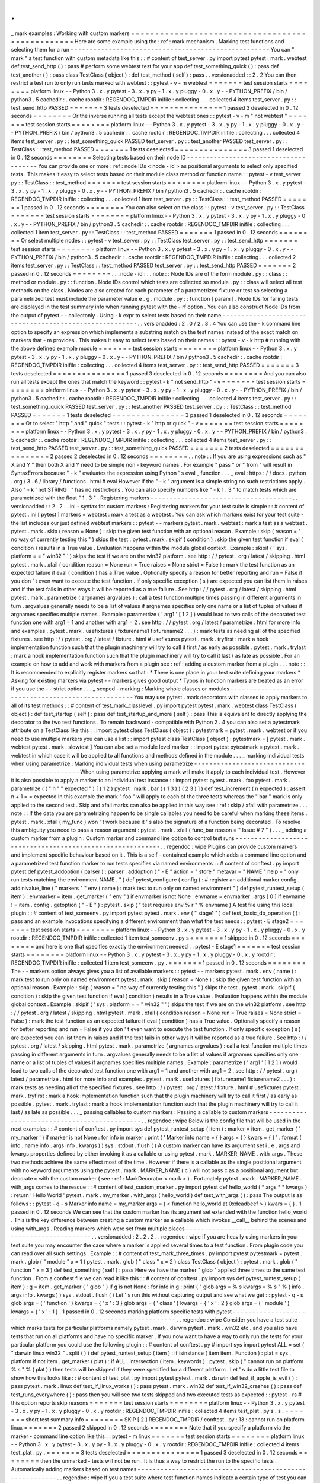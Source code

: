 .
.
_
mark
examples
:
Working
with
custom
markers
=
=
=
=
=
=
=
=
=
=
=
=
=
=
=
=
=
=
=
=
=
=
=
=
=
=
=
=
=
=
=
=
=
=
=
=
=
=
=
=
=
=
=
=
=
=
=
=
=
Here
are
some
example
using
the
:
ref
:
mark
mechanism
.
Marking
test
functions
and
selecting
them
for
a
run
-
-
-
-
-
-
-
-
-
-
-
-
-
-
-
-
-
-
-
-
-
-
-
-
-
-
-
-
-
-
-
-
-
-
-
-
-
-
-
-
-
-
-
-
-
-
-
-
-
-
-
-
You
can
"
mark
"
a
test
function
with
custom
metadata
like
this
:
:
#
content
of
test_server
.
py
import
pytest
pytest
.
mark
.
webtest
def
test_send_http
(
)
:
pass
#
perform
some
webtest
test
for
your
app
def
test_something_quick
(
)
:
pass
def
test_another
(
)
:
pass
class
TestClass
(
object
)
:
def
test_method
(
self
)
:
pass
.
.
versionadded
:
:
2
.
2
You
can
then
restrict
a
test
run
to
only
run
tests
marked
with
webtest
:
:
pytest
-
v
-
m
webtest
=
=
=
=
=
=
=
test
session
starts
=
=
=
=
=
=
=
=
platform
linux
-
-
Python
3
.
x
.
y
pytest
-
3
.
x
.
y
py
-
1
.
x
.
y
pluggy
-
0
.
x
.
y
-
-
PYTHON_PREFIX
/
bin
/
python3
.
5
cachedir
:
.
cache
rootdir
:
REGENDOC_TMPDIR
inifile
:
collecting
.
.
.
collected
4
items
test_server
.
py
:
:
test_send_http
PASSED
=
=
=
=
=
=
=
3
tests
deselected
=
=
=
=
=
=
=
=
=
=
=
=
=
=
=
1
passed
3
deselected
in
0
.
12
seconds
=
=
=
=
=
=
=
=
Or
the
inverse
running
all
tests
except
the
webtest
ones
:
:
pytest
-
v
-
m
"
not
webtest
"
=
=
=
=
=
=
=
test
session
starts
=
=
=
=
=
=
=
=
platform
linux
-
-
Python
3
.
x
.
y
pytest
-
3
.
x
.
y
py
-
1
.
x
.
y
pluggy
-
0
.
x
.
y
-
-
PYTHON_PREFIX
/
bin
/
python3
.
5
cachedir
:
.
cache
rootdir
:
REGENDOC_TMPDIR
inifile
:
collecting
.
.
.
collected
4
items
test_server
.
py
:
:
test_something_quick
PASSED
test_server
.
py
:
:
test_another
PASSED
test_server
.
py
:
:
TestClass
:
:
test_method
PASSED
=
=
=
=
=
=
=
1
tests
deselected
=
=
=
=
=
=
=
=
=
=
=
=
=
=
=
3
passed
1
deselected
in
0
.
12
seconds
=
=
=
=
=
=
=
=
Selecting
tests
based
on
their
node
ID
-
-
-
-
-
-
-
-
-
-
-
-
-
-
-
-
-
-
-
-
-
-
-
-
-
-
-
-
-
-
-
-
-
-
-
-
-
-
You
can
provide
one
or
more
:
ref
:
node
IDs
<
node
-
id
>
as
positional
arguments
to
select
only
specified
tests
.
This
makes
it
easy
to
select
tests
based
on
their
module
class
method
or
function
name
:
:
pytest
-
v
test_server
.
py
:
:
TestClass
:
:
test_method
=
=
=
=
=
=
=
test
session
starts
=
=
=
=
=
=
=
=
platform
linux
-
-
Python
3
.
x
.
y
pytest
-
3
.
x
.
y
py
-
1
.
x
.
y
pluggy
-
0
.
x
.
y
-
-
PYTHON_PREFIX
/
bin
/
python3
.
5
cachedir
:
.
cache
rootdir
:
REGENDOC_TMPDIR
inifile
:
collecting
.
.
.
collected
1
item
test_server
.
py
:
:
TestClass
:
:
test_method
PASSED
=
=
=
=
=
=
=
1
passed
in
0
.
12
seconds
=
=
=
=
=
=
=
=
You
can
also
select
on
the
class
:
:
pytest
-
v
test_server
.
py
:
:
TestClass
=
=
=
=
=
=
=
test
session
starts
=
=
=
=
=
=
=
=
platform
linux
-
-
Python
3
.
x
.
y
pytest
-
3
.
x
.
y
py
-
1
.
x
.
y
pluggy
-
0
.
x
.
y
-
-
PYTHON_PREFIX
/
bin
/
python3
.
5
cachedir
:
.
cache
rootdir
:
REGENDOC_TMPDIR
inifile
:
collecting
.
.
.
collected
1
item
test_server
.
py
:
:
TestClass
:
:
test_method
PASSED
=
=
=
=
=
=
=
1
passed
in
0
.
12
seconds
=
=
=
=
=
=
=
=
Or
select
multiple
nodes
:
:
pytest
-
v
test_server
.
py
:
:
TestClass
test_server
.
py
:
:
test_send_http
=
=
=
=
=
=
=
test
session
starts
=
=
=
=
=
=
=
=
platform
linux
-
-
Python
3
.
x
.
y
pytest
-
3
.
x
.
y
py
-
1
.
x
.
y
pluggy
-
0
.
x
.
y
-
-
PYTHON_PREFIX
/
bin
/
python3
.
5
cachedir
:
.
cache
rootdir
:
REGENDOC_TMPDIR
inifile
:
collecting
.
.
.
collected
2
items
test_server
.
py
:
:
TestClass
:
:
test_method
PASSED
test_server
.
py
:
:
test_send_http
PASSED
=
=
=
=
=
=
=
2
passed
in
0
.
12
seconds
=
=
=
=
=
=
=
=
.
.
_node
-
id
:
.
.
note
:
:
Node
IDs
are
of
the
form
module
.
py
:
:
class
:
:
method
or
module
.
py
:
:
function
.
Node
IDs
control
which
tests
are
collected
so
module
.
py
:
:
class
will
select
all
test
methods
on
the
class
.
Nodes
are
also
created
for
each
parameter
of
a
parametrized
fixture
or
test
so
selecting
a
parametrized
test
must
include
the
parameter
value
e
.
g
.
module
.
py
:
:
function
[
param
]
.
Node
IDs
for
failing
tests
are
displayed
in
the
test
summary
info
when
running
pytest
with
the
-
rf
option
.
You
can
also
construct
Node
IDs
from
the
output
of
pytest
-
-
collectonly
.
Using
-
k
expr
to
select
tests
based
on
their
name
-
-
-
-
-
-
-
-
-
-
-
-
-
-
-
-
-
-
-
-
-
-
-
-
-
-
-
-
-
-
-
-
-
-
-
-
-
-
-
-
-
-
-
-
-
-
-
-
-
-
-
-
-
-
-
.
.
versionadded
:
2
.
0
/
2
.
3
.
4
You
can
use
the
-
k
command
line
option
to
specify
an
expression
which
implements
a
substring
match
on
the
test
names
instead
of
the
exact
match
on
markers
that
-
m
provides
.
This
makes
it
easy
to
select
tests
based
on
their
names
:
:
pytest
-
v
-
k
http
#
running
with
the
above
defined
example
module
=
=
=
=
=
=
=
test
session
starts
=
=
=
=
=
=
=
=
platform
linux
-
-
Python
3
.
x
.
y
pytest
-
3
.
x
.
y
py
-
1
.
x
.
y
pluggy
-
0
.
x
.
y
-
-
PYTHON_PREFIX
/
bin
/
python3
.
5
cachedir
:
.
cache
rootdir
:
REGENDOC_TMPDIR
inifile
:
collecting
.
.
.
collected
4
items
test_server
.
py
:
:
test_send_http
PASSED
=
=
=
=
=
=
=
3
tests
deselected
=
=
=
=
=
=
=
=
=
=
=
=
=
=
=
1
passed
3
deselected
in
0
.
12
seconds
=
=
=
=
=
=
=
=
And
you
can
also
run
all
tests
except
the
ones
that
match
the
keyword
:
:
pytest
-
k
"
not
send_http
"
-
v
=
=
=
=
=
=
=
test
session
starts
=
=
=
=
=
=
=
=
platform
linux
-
-
Python
3
.
x
.
y
pytest
-
3
.
x
.
y
py
-
1
.
x
.
y
pluggy
-
0
.
x
.
y
-
-
PYTHON_PREFIX
/
bin
/
python3
.
5
cachedir
:
.
cache
rootdir
:
REGENDOC_TMPDIR
inifile
:
collecting
.
.
.
collected
4
items
test_server
.
py
:
:
test_something_quick
PASSED
test_server
.
py
:
:
test_another
PASSED
test_server
.
py
:
:
TestClass
:
:
test_method
PASSED
=
=
=
=
=
=
=
1
tests
deselected
=
=
=
=
=
=
=
=
=
=
=
=
=
=
=
3
passed
1
deselected
in
0
.
12
seconds
=
=
=
=
=
=
=
=
Or
to
select
"
http
"
and
"
quick
"
tests
:
:
pytest
-
k
"
http
or
quick
"
-
v
=
=
=
=
=
=
=
test
session
starts
=
=
=
=
=
=
=
=
platform
linux
-
-
Python
3
.
x
.
y
pytest
-
3
.
x
.
y
py
-
1
.
x
.
y
pluggy
-
0
.
x
.
y
-
-
PYTHON_PREFIX
/
bin
/
python3
.
5
cachedir
:
.
cache
rootdir
:
REGENDOC_TMPDIR
inifile
:
collecting
.
.
.
collected
4
items
test_server
.
py
:
:
test_send_http
PASSED
test_server
.
py
:
:
test_something_quick
PASSED
=
=
=
=
=
=
=
2
tests
deselected
=
=
=
=
=
=
=
=
=
=
=
=
=
=
=
2
passed
2
deselected
in
0
.
12
seconds
=
=
=
=
=
=
=
=
.
.
note
:
:
If
you
are
using
expressions
such
as
"
X
and
Y
"
then
both
X
and
Y
need
to
be
simple
non
-
keyword
names
.
For
example
"
pass
"
or
"
from
"
will
result
in
SyntaxErrors
because
"
-
k
"
evaluates
the
expression
using
Python
'
s
eval
_
function
.
.
.
_
eval
:
https
:
/
/
docs
.
python
.
org
/
3
.
6
/
library
/
functions
.
html
#
eval
However
if
the
"
-
k
"
argument
is
a
simple
string
no
such
restrictions
apply
.
Also
"
-
k
'
not
STRING
'
"
has
no
restrictions
.
You
can
also
specify
numbers
like
"
-
k
1
.
3
"
to
match
tests
which
are
parametrized
with
the
float
"
1
.
3
"
.
Registering
markers
-
-
-
-
-
-
-
-
-
-
-
-
-
-
-
-
-
-
-
-
-
-
-
-
-
-
-
-
-
-
-
-
-
-
-
-
-
.
.
versionadded
:
:
2
.
2
.
.
ini
-
syntax
for
custom
markers
:
Registering
markers
for
your
test
suite
is
simple
:
:
#
content
of
pytest
.
ini
[
pytest
]
markers
=
webtest
:
mark
a
test
as
a
webtest
.
You
can
ask
which
markers
exist
for
your
test
suite
-
the
list
includes
our
just
defined
webtest
markers
:
:
pytest
-
-
markers
pytest
.
mark
.
webtest
:
mark
a
test
as
a
webtest
.
pytest
.
mark
.
skip
(
reason
=
None
)
:
skip
the
given
test
function
with
an
optional
reason
.
Example
:
skip
(
reason
=
"
no
way
of
currently
testing
this
"
)
skips
the
test
.
pytest
.
mark
.
skipif
(
condition
)
:
skip
the
given
test
function
if
eval
(
condition
)
results
in
a
True
value
.
Evaluation
happens
within
the
module
global
context
.
Example
:
skipif
(
'
sys
.
platform
=
=
"
win32
"
'
)
skips
the
test
if
we
are
on
the
win32
platform
.
see
http
:
/
/
pytest
.
org
/
latest
/
skipping
.
html
pytest
.
mark
.
xfail
(
condition
reason
=
None
run
=
True
raises
=
None
strict
=
False
)
:
mark
the
test
function
as
an
expected
failure
if
eval
(
condition
)
has
a
True
value
.
Optionally
specify
a
reason
for
better
reporting
and
run
=
False
if
you
don
'
t
even
want
to
execute
the
test
function
.
If
only
specific
exception
(
s
)
are
expected
you
can
list
them
in
raises
and
if
the
test
fails
in
other
ways
it
will
be
reported
as
a
true
failure
.
See
http
:
/
/
pytest
.
org
/
latest
/
skipping
.
html
pytest
.
mark
.
parametrize
(
argnames
argvalues
)
:
call
a
test
function
multiple
times
passing
in
different
arguments
in
turn
.
argvalues
generally
needs
to
be
a
list
of
values
if
argnames
specifies
only
one
name
or
a
list
of
tuples
of
values
if
argnames
specifies
multiple
names
.
Example
:
parametrize
(
'
arg1
'
[
1
2
]
)
would
lead
to
two
calls
of
the
decorated
test
function
one
with
arg1
=
1
and
another
with
arg1
=
2
.
see
http
:
/
/
pytest
.
org
/
latest
/
parametrize
.
html
for
more
info
and
examples
.
pytest
.
mark
.
usefixtures
(
fixturename1
fixturename2
.
.
.
)
:
mark
tests
as
needing
all
of
the
specified
fixtures
.
see
http
:
/
/
pytest
.
org
/
latest
/
fixture
.
html
#
usefixtures
pytest
.
mark
.
tryfirst
:
mark
a
hook
implementation
function
such
that
the
plugin
machinery
will
try
to
call
it
first
/
as
early
as
possible
.
pytest
.
mark
.
trylast
:
mark
a
hook
implementation
function
such
that
the
plugin
machinery
will
try
to
call
it
last
/
as
late
as
possible
.
For
an
example
on
how
to
add
and
work
with
markers
from
a
plugin
see
:
ref
:
adding
a
custom
marker
from
a
plugin
.
.
.
note
:
:
It
is
recommended
to
explicitly
register
markers
so
that
:
*
There
is
one
place
in
your
test
suite
defining
your
markers
*
Asking
for
existing
markers
via
pytest
-
-
markers
gives
good
output
*
Typos
in
function
markers
are
treated
as
an
error
if
you
use
the
-
-
strict
option
.
.
.
_
scoped
-
marking
:
Marking
whole
classes
or
modules
-
-
-
-
-
-
-
-
-
-
-
-
-
-
-
-
-
-
-
-
-
-
-
-
-
-
-
-
-
-
-
-
-
-
-
-
-
-
-
-
-
-
-
-
-
-
-
-
-
-
-
-
You
may
use
pytest
.
mark
decorators
with
classes
to
apply
markers
to
all
of
its
test
methods
:
:
#
content
of
test_mark_classlevel
.
py
import
pytest
pytest
.
mark
.
webtest
class
TestClass
(
object
)
:
def
test_startup
(
self
)
:
pass
def
test_startup_and_more
(
self
)
:
pass
This
is
equivalent
to
directly
applying
the
decorator
to
the
two
test
functions
.
To
remain
backward
-
compatible
with
Python
2
.
4
you
can
also
set
a
pytestmark
attribute
on
a
TestClass
like
this
:
:
import
pytest
class
TestClass
(
object
)
:
pytestmark
=
pytest
.
mark
.
webtest
or
if
you
need
to
use
multiple
markers
you
can
use
a
list
:
:
import
pytest
class
TestClass
(
object
)
:
pytestmark
=
[
pytest
.
mark
.
webtest
pytest
.
mark
.
slowtest
]
You
can
also
set
a
module
level
marker
:
:
import
pytest
pytestmark
=
pytest
.
mark
.
webtest
in
which
case
it
will
be
applied
to
all
functions
and
methods
defined
in
the
module
.
.
.
_
marking
individual
tests
when
using
parametrize
:
Marking
individual
tests
when
using
parametrize
-
-
-
-
-
-
-
-
-
-
-
-
-
-
-
-
-
-
-
-
-
-
-
-
-
-
-
-
-
-
-
-
-
-
-
-
-
-
-
-
-
-
-
-
-
-
-
When
using
parametrize
applying
a
mark
will
make
it
apply
to
each
individual
test
.
However
it
is
also
possible
to
apply
a
marker
to
an
individual
test
instance
:
:
import
pytest
pytest
.
mark
.
foo
pytest
.
mark
.
parametrize
(
(
"
n
"
"
expected
"
)
[
(
1
2
)
pytest
.
mark
.
bar
(
(
1
3
)
)
(
2
3
)
]
)
def
test_increment
(
n
expected
)
:
assert
n
+
1
=
=
expected
In
this
example
the
mark
"
foo
"
will
apply
to
each
of
the
three
tests
whereas
the
"
bar
"
mark
is
only
applied
to
the
second
test
.
Skip
and
xfail
marks
can
also
be
applied
in
this
way
see
:
ref
:
skip
/
xfail
with
parametrize
.
.
.
note
:
:
If
the
data
you
are
parametrizing
happen
to
be
single
callables
you
need
to
be
careful
when
marking
these
items
.
pytest
.
mark
.
xfail
(
my_func
)
won
'
t
work
because
it
'
s
also
the
signature
of
a
function
being
decorated
.
To
resolve
this
ambiguity
you
need
to
pass
a
reason
argument
:
pytest
.
mark
.
xfail
(
func_bar
reason
=
"
Issue
#
7
"
)
.
.
.
_
adding
a
custom
marker
from
a
plugin
:
Custom
marker
and
command
line
option
to
control
test
runs
-
-
-
-
-
-
-
-
-
-
-
-
-
-
-
-
-
-
-
-
-
-
-
-
-
-
-
-
-
-
-
-
-
-
-
-
-
-
-
-
-
-
-
-
-
-
-
-
-
-
-
-
-
-
-
-
-
-
.
.
regendoc
:
wipe
Plugins
can
provide
custom
markers
and
implement
specific
behaviour
based
on
it
.
This
is
a
self
-
contained
example
which
adds
a
command
line
option
and
a
parametrized
test
function
marker
to
run
tests
specifies
via
named
environments
:
:
#
content
of
conftest
.
py
import
pytest
def
pytest_addoption
(
parser
)
:
parser
.
addoption
(
"
-
E
"
action
=
"
store
"
metavar
=
"
NAME
"
help
=
"
only
run
tests
matching
the
environment
NAME
.
"
)
def
pytest_configure
(
config
)
:
#
register
an
additional
marker
config
.
addinivalue_line
(
"
markers
"
"
env
(
name
)
:
mark
test
to
run
only
on
named
environment
"
)
def
pytest_runtest_setup
(
item
)
:
envmarker
=
item
.
get_marker
(
"
env
"
)
if
envmarker
is
not
None
:
envname
=
envmarker
.
args
[
0
]
if
envname
!
=
item
.
config
.
getoption
(
"
-
E
"
)
:
pytest
.
skip
(
"
test
requires
env
%
r
"
%
envname
)
A
test
file
using
this
local
plugin
:
:
#
content
of
test_someenv
.
py
import
pytest
pytest
.
mark
.
env
(
"
stage1
"
)
def
test_basic_db_operation
(
)
:
pass
and
an
example
invocations
specifying
a
different
environment
than
what
the
test
needs
:
:
pytest
-
E
stage2
=
=
=
=
=
=
=
test
session
starts
=
=
=
=
=
=
=
=
platform
linux
-
-
Python
3
.
x
.
y
pytest
-
3
.
x
.
y
py
-
1
.
x
.
y
pluggy
-
0
.
x
.
y
rootdir
:
REGENDOC_TMPDIR
inifile
:
collected
1
item
test_someenv
.
py
s
=
=
=
=
=
=
=
1
skipped
in
0
.
12
seconds
=
=
=
=
=
=
=
=
and
here
is
one
that
specifies
exactly
the
environment
needed
:
:
pytest
-
E
stage1
=
=
=
=
=
=
=
test
session
starts
=
=
=
=
=
=
=
=
platform
linux
-
-
Python
3
.
x
.
y
pytest
-
3
.
x
.
y
py
-
1
.
x
.
y
pluggy
-
0
.
x
.
y
rootdir
:
REGENDOC_TMPDIR
inifile
:
collected
1
item
test_someenv
.
py
.
=
=
=
=
=
=
=
1
passed
in
0
.
12
seconds
=
=
=
=
=
=
=
=
The
-
-
markers
option
always
gives
you
a
list
of
available
markers
:
:
pytest
-
-
markers
pytest
.
mark
.
env
(
name
)
:
mark
test
to
run
only
on
named
environment
pytest
.
mark
.
skip
(
reason
=
None
)
:
skip
the
given
test
function
with
an
optional
reason
.
Example
:
skip
(
reason
=
"
no
way
of
currently
testing
this
"
)
skips
the
test
.
pytest
.
mark
.
skipif
(
condition
)
:
skip
the
given
test
function
if
eval
(
condition
)
results
in
a
True
value
.
Evaluation
happens
within
the
module
global
context
.
Example
:
skipif
(
'
sys
.
platform
=
=
"
win32
"
'
)
skips
the
test
if
we
are
on
the
win32
platform
.
see
http
:
/
/
pytest
.
org
/
latest
/
skipping
.
html
pytest
.
mark
.
xfail
(
condition
reason
=
None
run
=
True
raises
=
None
strict
=
False
)
:
mark
the
test
function
as
an
expected
failure
if
eval
(
condition
)
has
a
True
value
.
Optionally
specify
a
reason
for
better
reporting
and
run
=
False
if
you
don
'
t
even
want
to
execute
the
test
function
.
If
only
specific
exception
(
s
)
are
expected
you
can
list
them
in
raises
and
if
the
test
fails
in
other
ways
it
will
be
reported
as
a
true
failure
.
See
http
:
/
/
pytest
.
org
/
latest
/
skipping
.
html
pytest
.
mark
.
parametrize
(
argnames
argvalues
)
:
call
a
test
function
multiple
times
passing
in
different
arguments
in
turn
.
argvalues
generally
needs
to
be
a
list
of
values
if
argnames
specifies
only
one
name
or
a
list
of
tuples
of
values
if
argnames
specifies
multiple
names
.
Example
:
parametrize
(
'
arg1
'
[
1
2
]
)
would
lead
to
two
calls
of
the
decorated
test
function
one
with
arg1
=
1
and
another
with
arg1
=
2
.
see
http
:
/
/
pytest
.
org
/
latest
/
parametrize
.
html
for
more
info
and
examples
.
pytest
.
mark
.
usefixtures
(
fixturename1
fixturename2
.
.
.
)
:
mark
tests
as
needing
all
of
the
specified
fixtures
.
see
http
:
/
/
pytest
.
org
/
latest
/
fixture
.
html
#
usefixtures
pytest
.
mark
.
tryfirst
:
mark
a
hook
implementation
function
such
that
the
plugin
machinery
will
try
to
call
it
first
/
as
early
as
possible
.
pytest
.
mark
.
trylast
:
mark
a
hook
implementation
function
such
that
the
plugin
machinery
will
try
to
call
it
last
/
as
late
as
possible
.
.
.
_
passing
callables
to
custom
markers
:
Passing
a
callable
to
custom
markers
-
-
-
-
-
-
-
-
-
-
-
-
-
-
-
-
-
-
-
-
-
-
-
-
-
-
-
-
-
-
-
-
-
-
-
-
-
-
-
-
-
-
-
-
.
.
regendoc
:
wipe
Below
is
the
config
file
that
will
be
used
in
the
next
examples
:
:
#
content
of
conftest
.
py
import
sys
def
pytest_runtest_setup
(
item
)
:
marker
=
item
.
get_marker
(
'
my_marker
'
)
if
marker
is
not
None
:
for
info
in
marker
:
print
(
'
Marker
info
name
=
{
}
args
=
{
}
kwars
=
{
}
'
.
format
(
info
.
name
info
.
args
info
.
kwargs
)
)
sys
.
stdout
.
flush
(
)
A
custom
marker
can
have
its
argument
set
i
.
e
.
args
and
kwargs
properties
defined
by
either
invoking
it
as
a
callable
or
using
pytest
.
mark
.
MARKER_NAME
.
with_args
.
These
two
methods
achieve
the
same
effect
most
of
the
time
.
However
if
there
is
a
callable
as
the
single
positional
argument
with
no
keyword
arguments
using
the
pytest
.
mark
.
MARKER_NAME
(
c
)
will
not
pass
c
as
a
positional
argument
but
decorate
c
with
the
custom
marker
(
see
:
ref
:
MarkDecorator
<
mark
>
)
.
Fortunately
pytest
.
mark
.
MARKER_NAME
.
with_args
comes
to
the
rescue
:
:
#
content
of
test_custom_marker
.
py
import
pytest
def
hello_world
(
*
args
*
*
kwargs
)
:
return
'
Hello
World
'
pytest
.
mark
.
my_marker
.
with_args
(
hello_world
)
def
test_with_args
(
)
:
pass
The
output
is
as
follows
:
:
pytest
-
q
-
s
Marker
info
name
=
my_marker
args
=
(
<
function
hello_world
at
0xdeadbeef
>
)
kwars
=
{
}
.
1
passed
in
0
.
12
seconds
We
can
see
that
the
custom
marker
has
its
argument
set
extended
with
the
function
hello_world
.
This
is
the
key
difference
between
creating
a
custom
marker
as
a
callable
which
invokes
__call__
behind
the
scenes
and
using
with_args
.
Reading
markers
which
were
set
from
multiple
places
-
-
-
-
-
-
-
-
-
-
-
-
-
-
-
-
-
-
-
-
-
-
-
-
-
-
-
-
-
-
-
-
-
-
-
-
-
-
-
-
-
-
-
-
-
-
-
-
-
-
-
-
.
.
versionadded
:
2
.
2
.
2
.
.
regendoc
:
wipe
If
you
are
heavily
using
markers
in
your
test
suite
you
may
encounter
the
case
where
a
marker
is
applied
several
times
to
a
test
function
.
From
plugin
code
you
can
read
over
all
such
settings
.
Example
:
:
#
content
of
test_mark_three_times
.
py
import
pytest
pytestmark
=
pytest
.
mark
.
glob
(
"
module
"
x
=
1
)
pytest
.
mark
.
glob
(
"
class
"
x
=
2
)
class
TestClass
(
object
)
:
pytest
.
mark
.
glob
(
"
function
"
x
=
3
)
def
test_something
(
self
)
:
pass
Here
we
have
the
marker
"
glob
"
applied
three
times
to
the
same
test
function
.
From
a
conftest
file
we
can
read
it
like
this
:
:
#
content
of
conftest
.
py
import
sys
def
pytest_runtest_setup
(
item
)
:
g
=
item
.
get_marker
(
"
glob
"
)
if
g
is
not
None
:
for
info
in
g
:
print
(
"
glob
args
=
%
s
kwargs
=
%
s
"
%
(
info
.
args
info
.
kwargs
)
)
sys
.
stdout
.
flush
(
)
Let
'
s
run
this
without
capturing
output
and
see
what
we
get
:
:
pytest
-
q
-
s
glob
args
=
(
'
function
'
)
kwargs
=
{
'
x
'
:
3
}
glob
args
=
(
'
class
'
)
kwargs
=
{
'
x
'
:
2
}
glob
args
=
(
'
module
'
)
kwargs
=
{
'
x
'
:
1
}
.
1
passed
in
0
.
12
seconds
marking
platform
specific
tests
with
pytest
-
-
-
-
-
-
-
-
-
-
-
-
-
-
-
-
-
-
-
-
-
-
-
-
-
-
-
-
-
-
-
-
-
-
-
-
-
-
-
-
-
-
-
-
-
-
-
-
-
-
-
-
-
-
-
-
-
-
-
-
-
-
.
.
regendoc
:
wipe
Consider
you
have
a
test
suite
which
marks
tests
for
particular
platforms
namely
pytest
.
mark
.
darwin
pytest
.
mark
.
win32
etc
.
and
you
also
have
tests
that
run
on
all
platforms
and
have
no
specific
marker
.
If
you
now
want
to
have
a
way
to
only
run
the
tests
for
your
particular
platform
you
could
use
the
following
plugin
:
:
#
content
of
conftest
.
py
#
import
sys
import
pytest
ALL
=
set
(
"
darwin
linux
win32
"
.
split
(
)
)
def
pytest_runtest_setup
(
item
)
:
if
isinstance
(
item
item
.
Function
)
:
plat
=
sys
.
platform
if
not
item
.
get_marker
(
plat
)
:
if
ALL
.
intersection
(
item
.
keywords
)
:
pytest
.
skip
(
"
cannot
run
on
platform
%
s
"
%
(
plat
)
)
then
tests
will
be
skipped
if
they
were
specified
for
a
different
platform
.
Let
'
s
do
a
little
test
file
to
show
how
this
looks
like
:
:
#
content
of
test_plat
.
py
import
pytest
pytest
.
mark
.
darwin
def
test_if_apple_is_evil
(
)
:
pass
pytest
.
mark
.
linux
def
test_if_linux_works
(
)
:
pass
pytest
.
mark
.
win32
def
test_if_win32_crashes
(
)
:
pass
def
test_runs_everywhere
(
)
:
pass
then
you
will
see
two
tests
skipped
and
two
executed
tests
as
expected
:
:
pytest
-
rs
#
this
option
reports
skip
reasons
=
=
=
=
=
=
=
test
session
starts
=
=
=
=
=
=
=
=
platform
linux
-
-
Python
3
.
x
.
y
pytest
-
3
.
x
.
y
py
-
1
.
x
.
y
pluggy
-
0
.
x
.
y
rootdir
:
REGENDOC_TMPDIR
inifile
:
collected
4
items
test_plat
.
py
s
.
s
.
=
=
=
=
=
=
=
short
test
summary
info
=
=
=
=
=
=
=
=
SKIP
[
2
]
REGENDOC_TMPDIR
/
conftest
.
py
:
13
:
cannot
run
on
platform
linux
=
=
=
=
=
=
=
2
passed
2
skipped
in
0
.
12
seconds
=
=
=
=
=
=
=
=
Note
that
if
you
specify
a
platform
via
the
marker
-
command
line
option
like
this
:
:
pytest
-
m
linux
=
=
=
=
=
=
=
test
session
starts
=
=
=
=
=
=
=
=
platform
linux
-
-
Python
3
.
x
.
y
pytest
-
3
.
x
.
y
py
-
1
.
x
.
y
pluggy
-
0
.
x
.
y
rootdir
:
REGENDOC_TMPDIR
inifile
:
collected
4
items
test_plat
.
py
.
=
=
=
=
=
=
=
3
tests
deselected
=
=
=
=
=
=
=
=
=
=
=
=
=
=
=
1
passed
3
deselected
in
0
.
12
seconds
=
=
=
=
=
=
=
=
then
the
unmarked
-
tests
will
not
be
run
.
It
is
thus
a
way
to
restrict
the
run
to
the
specific
tests
.
Automatically
adding
markers
based
on
test
names
-
-
-
-
-
-
-
-
-
-
-
-
-
-
-
-
-
-
-
-
-
-
-
-
-
-
-
-
-
-
-
-
-
-
-
-
-
-
-
-
-
-
-
-
-
-
-
-
-
-
-
-
-
-
-
-
.
.
regendoc
:
wipe
If
you
a
test
suite
where
test
function
names
indicate
a
certain
type
of
test
you
can
implement
a
hook
that
automatically
defines
markers
so
that
you
can
use
the
-
m
option
with
it
.
Let
'
s
look
at
this
test
module
:
:
#
content
of
test_module
.
py
def
test_interface_simple
(
)
:
assert
0
def
test_interface_complex
(
)
:
assert
0
def
test_event_simple
(
)
:
assert
0
def
test_something_else
(
)
:
assert
0
We
want
to
dynamically
define
two
markers
and
can
do
it
in
a
conftest
.
py
plugin
:
:
#
content
of
conftest
.
py
import
pytest
def
pytest_collection_modifyitems
(
items
)
:
for
item
in
items
:
if
"
interface
"
in
item
.
nodeid
:
item
.
add_marker
(
pytest
.
mark
.
interface
)
elif
"
event
"
in
item
.
nodeid
:
item
.
add_marker
(
pytest
.
mark
.
event
)
We
can
now
use
the
-
m
option
to
select
one
set
:
:
pytest
-
m
interface
-
-
tb
=
short
=
=
=
=
=
=
=
test
session
starts
=
=
=
=
=
=
=
=
platform
linux
-
-
Python
3
.
x
.
y
pytest
-
3
.
x
.
y
py
-
1
.
x
.
y
pluggy
-
0
.
x
.
y
rootdir
:
REGENDOC_TMPDIR
inifile
:
collected
4
items
test_module
.
py
FF
=
=
=
=
=
=
=
FAILURES
=
=
=
=
=
=
=
=
_______
test_interface_simple
________
test_module
.
py
:
3
:
in
test_interface_simple
assert
0
E
assert
0
_______
test_interface_complex
________
test_module
.
py
:
6
:
in
test_interface_complex
assert
0
E
assert
0
=
=
=
=
=
=
=
2
tests
deselected
=
=
=
=
=
=
=
=
=
=
=
=
=
=
=
2
failed
2
deselected
in
0
.
12
seconds
=
=
=
=
=
=
=
=
or
to
select
both
"
event
"
and
"
interface
"
tests
:
:
pytest
-
m
"
interface
or
event
"
-
-
tb
=
short
=
=
=
=
=
=
=
test
session
starts
=
=
=
=
=
=
=
=
platform
linux
-
-
Python
3
.
x
.
y
pytest
-
3
.
x
.
y
py
-
1
.
x
.
y
pluggy
-
0
.
x
.
y
rootdir
:
REGENDOC_TMPDIR
inifile
:
collected
4
items
test_module
.
py
FFF
=
=
=
=
=
=
=
FAILURES
=
=
=
=
=
=
=
=
_______
test_interface_simple
________
test_module
.
py
:
3
:
in
test_interface_simple
assert
0
E
assert
0
_______
test_interface_complex
________
test_module
.
py
:
6
:
in
test_interface_complex
assert
0
E
assert
0
_______
test_event_simple
________
test_module
.
py
:
9
:
in
test_event_simple
assert
0
E
assert
0
=
=
=
=
=
=
=
1
tests
deselected
=
=
=
=
=
=
=
=
=
=
=
=
=
=
=
3
failed
1
deselected
in
0
.
12
seconds
=
=
=
=
=
=
=
=
